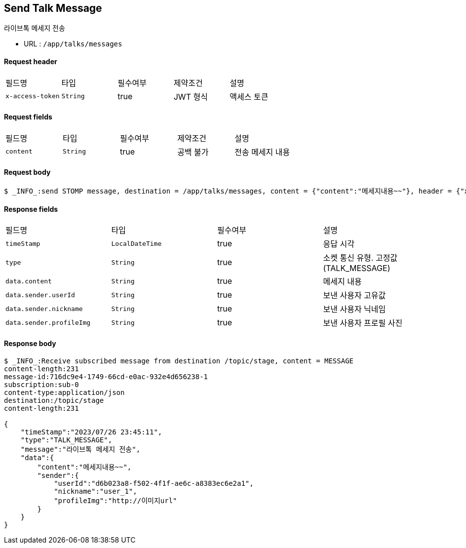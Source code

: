 
// api 명 : h3
== *Send Talk Message*
라이브톡 메세지 전송

- URL : `/app/talks/messages`

==== Request header
|===
|필드명|타입|필수여부|제약조건|설명
|`+x-access-token+`
|`+String+`
|true
|JWT 형식
|액세스 토큰
|===

==== Request fields
|===
|필드명|타입|필수여부|제약조건|설명
|`+content+`
|`+String+`
|true
|공백 불가
|전송 메세지 내용
|===

==== Request body
[source,options="wrap"]
----
$ _INFO_:send STOMP message, destination = /app/talks/messages, content = {"content":"메세지내용~~"}, header = {"x-access-token" : "액세스 토큰 값"}
----

==== Response fields
|===
|필드명|타입|필수여부|설명
|`+timeStamp+`
|`+LocalDateTime+`
|true
|응답 시각
|`+type+`
|`+String+`
|true
|소켓 통신 유형. 고정값(TALK_MESSAGE)
|`+data.content+`
|`+String+`
|true
|메세지 내용
|`+data.sender.userId+`
|`+String+`
|true
|보낸 사용자 고유값
|`+data.sender.nickname+`
|`+String+`
|true
|보낸 사용자 닉네임
|`+data.sender.profileImg+`
|`+String+`
|true
|보낸 사용자 프로필 사진
|===

==== Response body
[source,http,options="nowrap"]
----
$ _INFO_:Receive subscribed message from destination /topic/stage, content = MESSAGE
content-length:231
message-id:716dc9e4-1749-66cd-e0ac-932e4d656238-1
subscription:sub-0
content-type:application/json
destination:/topic/stage
content-length:231

{
    "timeStamp":"2023/07/26 23:45:11",
    "type":"TALK_MESSAGE",
    "message":"라이브톡 메세지 전송",
    "data":{
        "content":"메세지내용~~",
        "sender":{
            "userId":"d6b023a8-f502-4f1f-ae6c-a8383ec6e2a1",
            "nickname":"user_1",
            "profileImg":"http://이미지url"
        }
    }
}

----